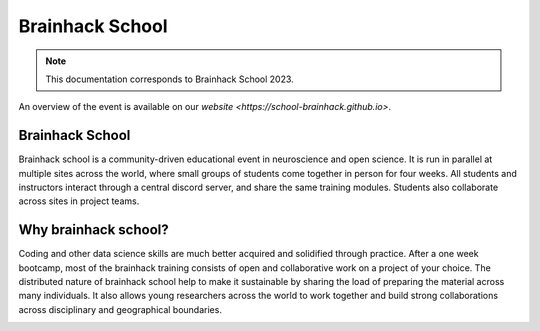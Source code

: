 Brainhack School
=================

.. note:: This documentation corresponds to Brainhack School 2023.

An overview of the event is available on our `website <https://school-brainhack.github.io>`.

Brainhack School
------------------------------------


Brainhack school is a community-driven educational event in neuroscience and open science. It is run in parallel at multiple sites across the world, where small groups of students come together in person for four weeks. All students and instructors interact through a central discord server, and share the same training modules. Students also collaborate across sites in project teams.

Why brainhack school?
------------------------------------

Coding and other data science skills are much better acquired and solidified through practice. After a one week bootcamp, most of the brainhack training consists of open and collaborative work on a project of your choice. The distributed nature of brainhack school help to make it sustainable by sharing the load of preparing the material across many individuals. It also allows young researchers across the world to work together and build strong collaborations across disciplinary and geographical boundaries. 

.. image:: img/logo_brainhack.png
  :width: 200px
